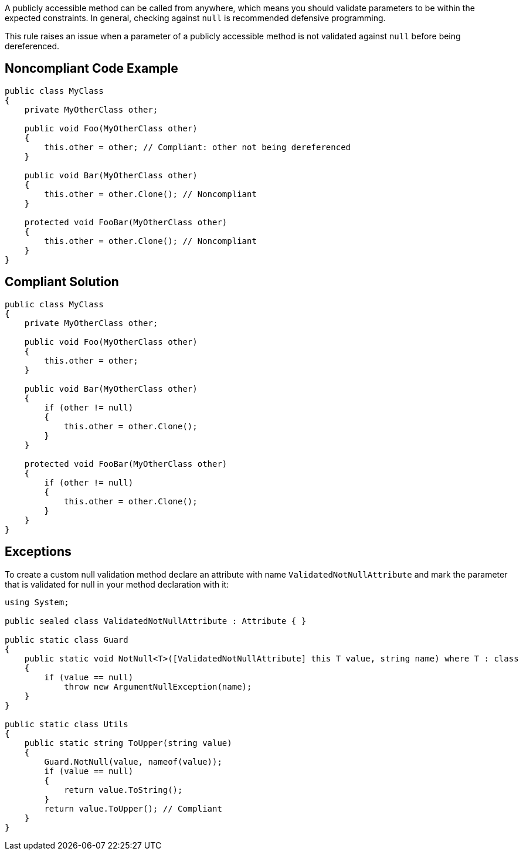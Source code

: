 A publicly accessible method can be called from anywhere, which means you should validate parameters to be within the expected constraints. In general, checking against ``++null++`` is recommended defensive programming.


This rule raises an issue when a parameter of a publicly accessible method is not validated against ``++null++`` before being dereferenced.


== Noncompliant Code Example

----
public class MyClass
{
    private MyOtherClass other;

    public void Foo(MyOtherClass other) 
    {
        this.other = other; // Compliant: other not being dereferenced
    }

    public void Bar(MyOtherClass other) 
    {
        this.other = other.Clone(); // Noncompliant
    }

    protected void FooBar(MyOtherClass other)
    {
        this.other = other.Clone(); // Noncompliant
    }
}
----


== Compliant Solution

----
public class MyClass
{
    private MyOtherClass other;

    public void Foo(MyOtherClass other) 
    {
        this.other = other;
    }

    public void Bar(MyOtherClass other) 
    {
        if (other != null) 
        {
            this.other = other.Clone();
        }
    }

    protected void FooBar(MyOtherClass other) 
    {
        if (other != null) 
        {
            this.other = other.Clone();
        }
    }
}
----


== Exceptions

To create a custom null validation method declare an attribute with name ``++ValidatedNotNullAttribute++`` and mark the parameter that is validated for null in your method declaration with it:

----
using System;

public sealed class ValidatedNotNullAttribute : Attribute { }

public static class Guard
{
    public static void NotNull<T>([ValidatedNotNullAttribute] this T value, string name) where T : class
    {
        if (value == null)
            throw new ArgumentNullException(name);
    }
}

public static class Utils
{
    public static string ToUpper(string value)
    {
        Guard.NotNull(value, nameof(value));
        if (value == null)
        {
            return value.ToString();
        }
        return value.ToUpper(); // Compliant
    }
}
----


